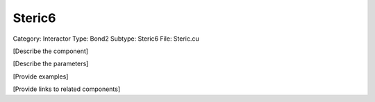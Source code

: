 Steric6
--------

Category: Interactor
Type: Bond2
Subtype: Steric6
File: Steric.cu

[Describe the component]

[Describe the parameters]

[Provide examples]

[Provide links to related components]